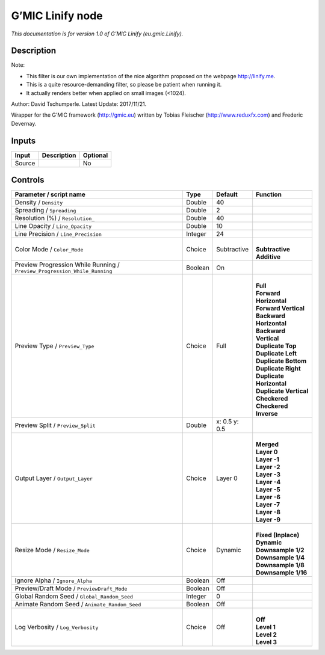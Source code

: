 .. _eu.gmic.Linify:

.. raw:: html

   <!-- Do not edit this file! It is generated automatically by Natron itself. -->

G’MIC Linify node
=================

*This documentation is for version 1.0 of G’MIC Linify (eu.gmic.Linify).*

Description
-----------

Note:

- This filter is our own implementation of the nice algorithm proposed on the webpage http://linify.me.

- This is a quite resource-demanding filter, so please be patient when running it.

- It actually renders better when applied on small images (<1024).

Author: David Tschumperle. Latest Update: 2017/11/21.

Wrapper for the G’MIC framework (http://gmic.eu) written by Tobias Fleischer (http://www.reduxfx.com) and Frederic Devernay.

Inputs
------

+--------+-------------+----------+
| Input  | Description | Optional |
+========+=============+==========+
| Source |             | No       |
+--------+-------------+----------+

Controls
--------

.. tabularcolumns:: |>{\raggedright}p{0.2\columnwidth}|>{\raggedright}p{0.06\columnwidth}|>{\raggedright}p{0.07\columnwidth}|p{0.63\columnwidth}|

.. cssclass:: longtable

+---------------------------------------------------------------------------+---------+---------------+----------------------------+
| Parameter / script name                                                   | Type    | Default       | Function                   |
+===========================================================================+=========+===============+============================+
| Density / ``Density``                                                     | Double  | 40            |                            |
+---------------------------------------------------------------------------+---------+---------------+----------------------------+
| Spreading / ``Spreading``                                                 | Double  | 2             |                            |
+---------------------------------------------------------------------------+---------+---------------+----------------------------+
| Resolution (%) / ``Resolution_``                                          | Double  | 40            |                            |
+---------------------------------------------------------------------------+---------+---------------+----------------------------+
| Line Opacity / ``Line_Opacity``                                           | Double  | 10            |                            |
+---------------------------------------------------------------------------+---------+---------------+----------------------------+
| Line Precision / ``Line_Precision``                                       | Integer | 24            |                            |
+---------------------------------------------------------------------------+---------+---------------+----------------------------+
| Color Mode / ``Color_Mode``                                               | Choice  | Subtractive   | |                          |
|                                                                           |         |               | | **Subtractive**          |
|                                                                           |         |               | | **Additive**             |
+---------------------------------------------------------------------------+---------+---------------+----------------------------+
| Preview Progression While Running / ``Preview_Progression_While_Running`` | Boolean | On            |                            |
+---------------------------------------------------------------------------+---------+---------------+----------------------------+
| Preview Type / ``Preview_Type``                                           | Choice  | Full          | |                          |
|                                                                           |         |               | | **Full**                 |
|                                                                           |         |               | | **Forward Horizontal**   |
|                                                                           |         |               | | **Forward Vertical**     |
|                                                                           |         |               | | **Backward Horizontal**  |
|                                                                           |         |               | | **Backward Vertical**    |
|                                                                           |         |               | | **Duplicate Top**        |
|                                                                           |         |               | | **Duplicate Left**       |
|                                                                           |         |               | | **Duplicate Bottom**     |
|                                                                           |         |               | | **Duplicate Right**      |
|                                                                           |         |               | | **Duplicate Horizontal** |
|                                                                           |         |               | | **Duplicate Vertical**   |
|                                                                           |         |               | | **Checkered**            |
|                                                                           |         |               | | **Checkered Inverse**    |
+---------------------------------------------------------------------------+---------+---------------+----------------------------+
| Preview Split / ``Preview_Split``                                         | Double  | x: 0.5 y: 0.5 |                            |
+---------------------------------------------------------------------------+---------+---------------+----------------------------+
| Output Layer / ``Output_Layer``                                           | Choice  | Layer 0       | |                          |
|                                                                           |         |               | | **Merged**               |
|                                                                           |         |               | | **Layer 0**              |
|                                                                           |         |               | | **Layer -1**             |
|                                                                           |         |               | | **Layer -2**             |
|                                                                           |         |               | | **Layer -3**             |
|                                                                           |         |               | | **Layer -4**             |
|                                                                           |         |               | | **Layer -5**             |
|                                                                           |         |               | | **Layer -6**             |
|                                                                           |         |               | | **Layer -7**             |
|                                                                           |         |               | | **Layer -8**             |
|                                                                           |         |               | | **Layer -9**             |
+---------------------------------------------------------------------------+---------+---------------+----------------------------+
| Resize Mode / ``Resize_Mode``                                             | Choice  | Dynamic       | |                          |
|                                                                           |         |               | | **Fixed (Inplace)**      |
|                                                                           |         |               | | **Dynamic**              |
|                                                                           |         |               | | **Downsample 1/2**       |
|                                                                           |         |               | | **Downsample 1/4**       |
|                                                                           |         |               | | **Downsample 1/8**       |
|                                                                           |         |               | | **Downsample 1/16**      |
+---------------------------------------------------------------------------+---------+---------------+----------------------------+
| Ignore Alpha / ``Ignore_Alpha``                                           | Boolean | Off           |                            |
+---------------------------------------------------------------------------+---------+---------------+----------------------------+
| Preview/Draft Mode / ``PreviewDraft_Mode``                                | Boolean | Off           |                            |
+---------------------------------------------------------------------------+---------+---------------+----------------------------+
| Global Random Seed / ``Global_Random_Seed``                               | Integer | 0             |                            |
+---------------------------------------------------------------------------+---------+---------------+----------------------------+
| Animate Random Seed / ``Animate_Random_Seed``                             | Boolean | Off           |                            |
+---------------------------------------------------------------------------+---------+---------------+----------------------------+
| Log Verbosity / ``Log_Verbosity``                                         | Choice  | Off           | |                          |
|                                                                           |         |               | | **Off**                  |
|                                                                           |         |               | | **Level 1**              |
|                                                                           |         |               | | **Level 2**              |
|                                                                           |         |               | | **Level 3**              |
+---------------------------------------------------------------------------+---------+---------------+----------------------------+
